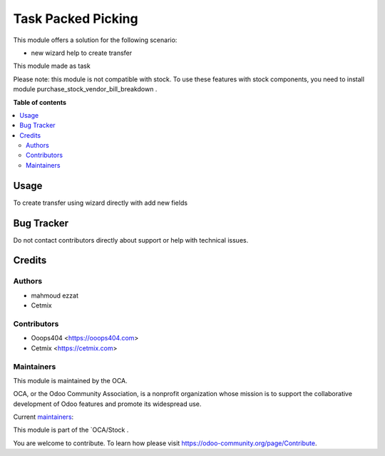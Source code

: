 ==============================
Task Packed Picking
==============================

.. 
   !!!!!!!!!!!!!!!!!!!!!!!!!!!!!!!!!!!!!!!!!!!!!!!!!!!!
   !! This file is generated by mahmoud-readme !!
   !! changes will be overwritten.                   !!
   !!!!!!!!!!!!!!!!!!!!!!!!!!!!!!!!!!!!!!!!!!!!!!!!!!!!
   !! source digest: :
   !!!!!!!!!!!!!!!!!!!!!!!!!!!!!!!!!!!!!!!!!!!!!!!!!!!!

.. |badge1| image:: https://img.shields.io/badge/maturity-Beta-yellow.png
    :target: https://odoo-community.org/page/development-status
    :alt: Beta
.. |badge2| image:: https://img.shields.io/badge/licence-AGPL--3-blue.png
    :target: http://www.gnu.org/licenses/agpl-3.0-standalone.html
    :alt: License: AGPL-3
.. |badge3| image:: https://img.shields.io/badge/github-OCA%2Fpurchase--workflow-lightgray.png?logo=github
    :target: https://github.com/OCA/purchase-workflow/tree/14.0/purchase_vendor_bill_breakdown
    :alt: OCA/purchase-workflow
.. |badge4| image:: https://img.shields.io/badge/weblate-Translate%20me-F47D42.png
    :target: https://translation.odoo-community.org/projects/purchase-workflow-14-0/purchase-workflow-14-0-purchase_vendor_bill_breakdown
    :alt: Translate me on Weblate
.. |badge5| image:: https://img.shields.io/badge/runboat-Try%20me-875A7B.png
    :target: https://runboat.odoo-community.org/builds?repo=OCA/purchase-workflow&target_branch=14.0
    :alt: Try me on Runboat

|badge1| |badge2| |badge3| |badge4| |badge5|

This module offers a solution for the following scenario:

* new wizard help to create  transfer 

This module made as task 

Please note: this module is not compatible with stock. To use these features with stock components, you need to install module purchase_stock_vendor_bill_breakdown .

**Table of contents**

.. contents::
   :local:

Usage
=====
To create transfer using wizard directly with add new fields 

Bug Tracker
===========

Do not contact contributors directly about support or help with technical issues.

Credits
=======

Authors
~~~~~~~

* mahmoud ezzat
* Cetmix

Contributors
~~~~~~~~~~~~

* Ooops404 <https://ooops404.com>
* Cetmix <https://cetmix.com>

Maintainers
~~~~~~~~~~~

This module is maintained by the OCA.

.. image:: https://odoo-community.org/logo.png
   :alt: Odoo Community Association
   :target: https://odoo-community.org

OCA, or the Odoo Community Association, is a nonprofit organization whose
mission is to support the collaborative development of Odoo features and
promote its widespread use.

.. |maintainer-geomer198| image:: https://github.com/geomer198.png?size=40px
    :target: https://github.com/geomer198
    :alt: geomer198
.. |maintainer-CetmixGitDrone| image:: https://github.com/CetmixGitDrone.png?size=40px
    :target: https://github.com/CetmixGitDrone
    :alt: CetmixGitDrone

Current `maintainers <https://odoo-community.org/page/maintainer-role>`__:

|maintainer-geomer198| |maintainer-CetmixGitDrone| 

This module is part of the `OCA/Stock .

You are welcome to contribute. To learn how please visit https://odoo-community.org/page/Contribute.
